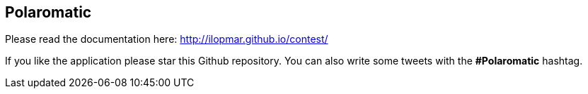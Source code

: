 == Polaromatic

Please read the documentation here: http://ilopmar.github.io/contest/

If you like the application please star this Github repository. You can also write some tweets with the *#Polaromatic* hashtag.
